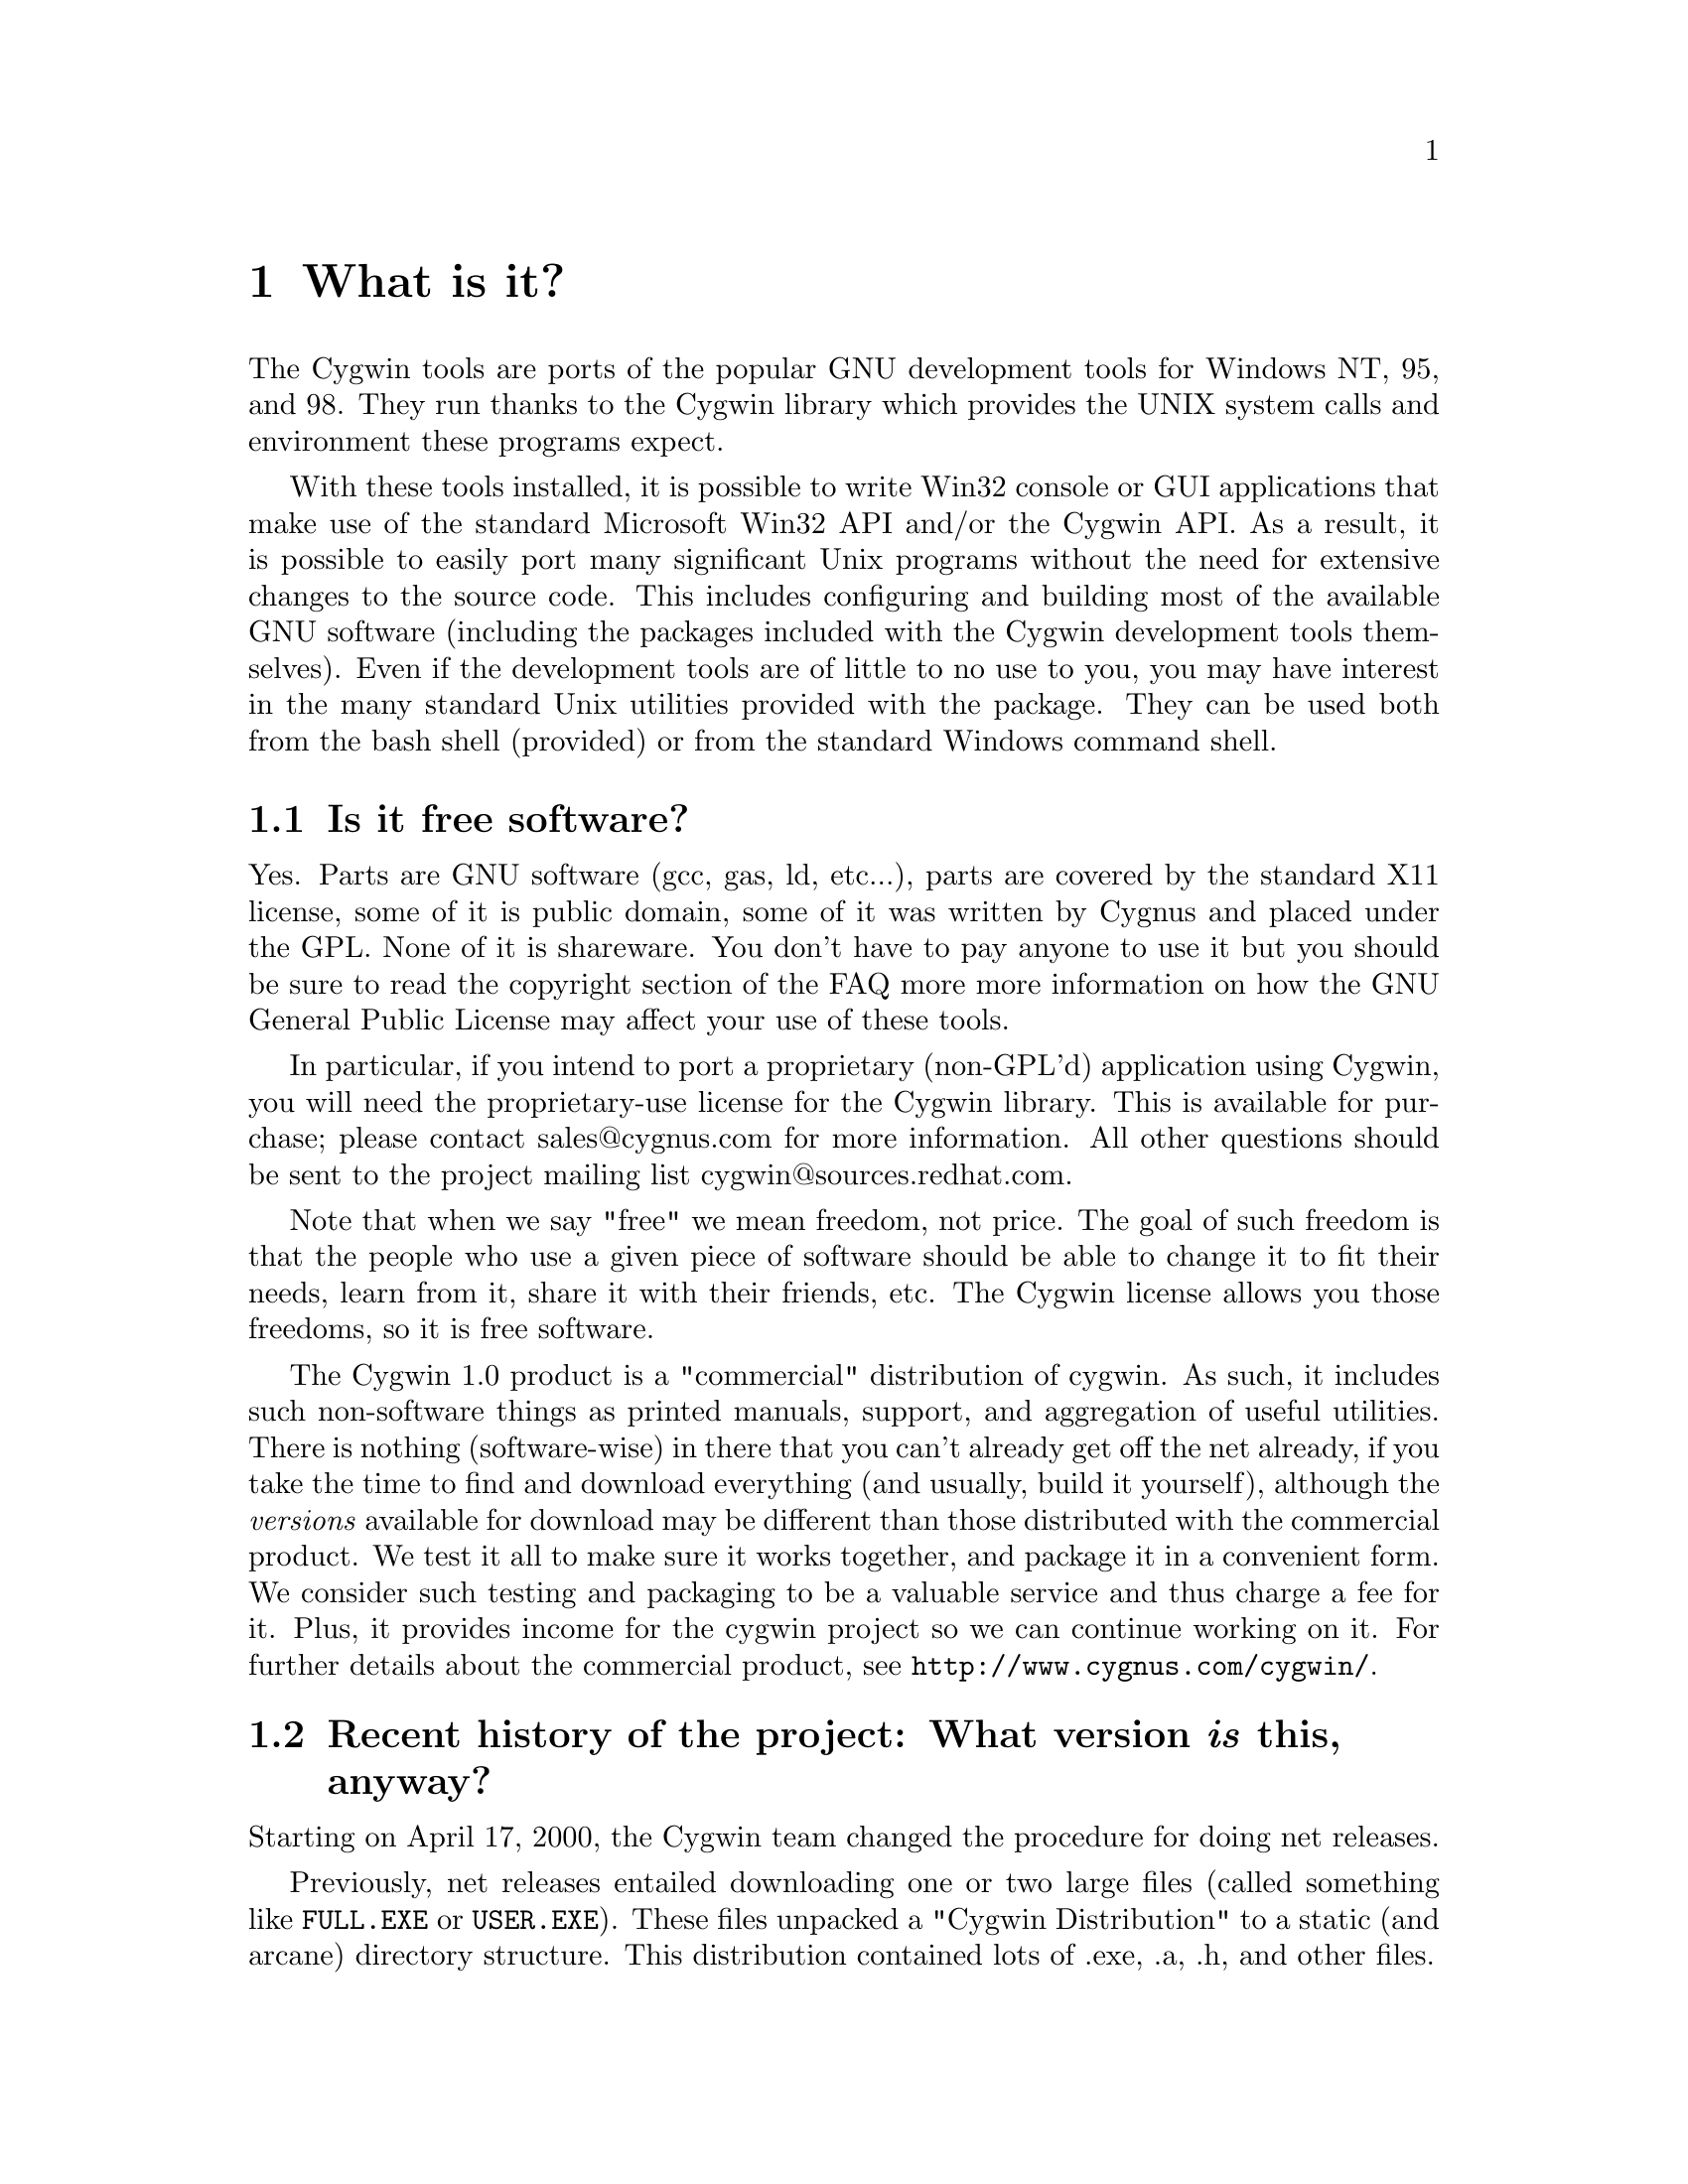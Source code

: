 @chapter What is it?

The Cygwin tools are ports of the popular GNU development tools
for Windows NT, 95, and 98.  They run thanks to the Cygwin library which
provides the UNIX system calls and environment these programs expect.

With these tools installed, it is possible to write Win32 console or
GUI applications that make use of the standard Microsoft Win32 API
and/or the Cygwin API.  As a result, it is possible to easily
port many significant Unix programs without the need
for extensive changes to the source code.  This includes configuring
and building most of the available GNU software (including the packages
included with the Cygwin development tools themselves).  Even if
the development tools are of little to no use to you, you may have
interest in the many standard Unix utilities provided with the package.
They can be used both from the bash shell (provided) or from the
standard Windows command shell.

@section Is it free software?

Yes.  Parts are GNU software (gcc, gas, ld, etc...), parts are covered
by the standard X11 license, some of it is public domain, some of
it was written by Cygnus and placed under the GPL.  None of it is
shareware.  You don't have to pay anyone to use it but you should be
sure to read the copyright section of the FAQ more more information on
how the GNU General Public License may affect your use of these tools.

In particular, if you intend to port a proprietary (non-GPL'd)
application using Cygwin, you will need the proprietary-use license 
for the Cygwin library.  This is available for purchase; please
contact sales@@cygnus.com for more information.
All other questions should be sent to the project
mailing list cygwin@@sources.redhat.com.

Note that when we say "free" we mean freedom, not price.  The goal of
such freedom is that the people who use a given piece of software
should be able to change it to fit their needs, learn from it, share
it with their friends, etc.  The Cygwin license allows you those
freedoms, so it is free software.

The Cygwin 1.0 product is a "commercial" distribution of cygwin.  As
such, it includes such non-software things as printed manuals, support,
and aggregation of useful utilities.  There is nothing (software-wise)
in there that you can't already get off the net already, if you take the
time to find and download everything (and usually, build it yourself),
although the @emph{versions} available for download may be different
than those distributed with the commercial product.  We test it all to
make sure it works together, and package it in a convenient form.  We
consider such testing and packaging to be a valuable service and thus
charge a fee for it.  Plus, it provides income for the cygwin project so
we can continue working on it.  For further details about the commercial
product, see @file{http://www.cygnus.com/cygwin/}.

@section Recent history of the project: What version @emph{is} this, anyway?

Starting on April 17, 2000, the Cygwin team changed the procedure for
doing net releases.

Previously, net releases entailed downloading one or two large files
(called something like @code{FULL.EXE} or @code{USER.EXE}).  These files
unpacked a "Cygwin Distribution" to a static (and arcane) directory
structure.  This distribution contained lots of .exe, .a, .h, and other
files.

These distributions were named after the version of the Cygwin DLL which
they contained.  The last version released with this method was Cygwin
B20.1.

This distribution method has the advantage that everything was "all in
one place".  You could copy the huge FULL.EXE file around and know that
you were getting the complete "Cygwin Distribution".

The method had several disadvantages, however.  1) it was huge, 2) it
was hard to download in one error-free piece, and 3) it was hard to
update.

Why was it hard to update?  Because any change to any package in
FULL.EXE meant re-generating all of FULL.EXE.  This process was not easy
to automate since FULL.EXE was an InstallShield executable.  As a
result, until recently, Cygwin development was relatively static.

To rectify these problems, the Cygwin team decided, early in January
2000, to break up the packages in the release and make a small program
(@code{setup.exe}) available to use in downloading packages.  After much
development and internal discussion on the cygwin-developers mailing
list, the new, improved version of a Cygwin release was made available
on April 17, 2000.

This new release also had a new version of the Cygwin DLL -- 1.1.0.
Most of the other packages were updated and some packages from the
Cygwin CD were included.  Meanwhile, the Cygwin DLL continues to be
updated, and is more generically referred to as "1.1.x".

Users obtain this package by first downloading a version of
@code{setup.exe}.  This program started as a simple command line tool,
has metamorphosed into a GUI, and is in the process of continual
improvement.  However, its purpose is simple -- it is designed to
install packages from the cygwin web site at sources.redhat.com.  In
effect, it is a smaller, more intelligent replacement for FULL.EXE.  It
does not require the downloading a huge executable but rather downloads
individual small packages.

Does this mean that the new net release of the Cygwin package is 1.1.x?
No.  We no longer label the releases with the Cygwin version number.
Each package in the cygwin release has its own version now.

Does this mean that Cygwin 1.1.x is newer than B20.1?  Yes!  The cygwin
1.1.x versions all represent continual improvement in the Cygwin DLL.
Although the 1.1.x code is still considered "beta quality", the Cygwin
team felt comfortable enough with the cygwin technology to bump the
version number to "1".

The other packages in the latest directory are also continually
improving, some thanks to the efforts of net volunteers who maintain the
cygwin binary ports.  Each package has its own version numbers and
its own release process.

So, how do you get the most up-to-date version of cygwin?  Easy.  Just
download the setup.exe program from your closest mirror.  This program
will handle the task of updating the packages on your system to the
latest version.  The Cygwin team frequently updates and adds new
packages to the soureware web site.  The setup.exe program is the
easiest way to determine what you need on your system.

@section Ancient history of the project

The first thing done was to enhance the development tools (gcc, gdb,
gas, et al) so that they could generate/interpret Win32 native object
files.

The next task was to port the tools to Win NT/95.  We could have done
this by rewriting large portions of the source to work within the
context of the Win32 API.  But this would have meant spending a huge
amount of time on each and every tool.  Instead, we took a substantially
different approach by writing a shared library (cygwin.dll) that adds
the necessary unix-like functionality missing from the Win32 API (fork,
spawn, signals, select, sockets, etc.).  We call this new interface the
Cygwin API.  Once written, it was possible to build working Win32
tools using unix-hosted cross-compilers, linking against this library.

From this point, we pursued the goal of producing native tools capable of
rebuilding themselves under Windows 95 and NT (this is often
called self-hosting).  Since neither OS ships with standard UNIX
user tools (fileutils, textutils, bash, etc...), we had to get the
GNU equivalents working with the Cygwin API.  Most of these tools were
previously only built natively so we had to modify their configure
scripts to be compatible with cross-compilation.  Other than the
configuration changes, very few source-level changes had to be made.
Running bash with the development tools and user tools in place,
Windows 95 and NT look like a flavor of UNIX from the perspective of the
GNU configure mechanism.  Self hosting was achieved as of the beta 17.1
release.

After adding Windows 98 support to Cygwin in mid-1998, we added support
for the native Microsoft libraries in the compiler which allows
compilation of executables that do not use Cygwin.  This is important to
those people who want to use the tools to develop Win32 applications
that do not need the UNIX emulation layer.
